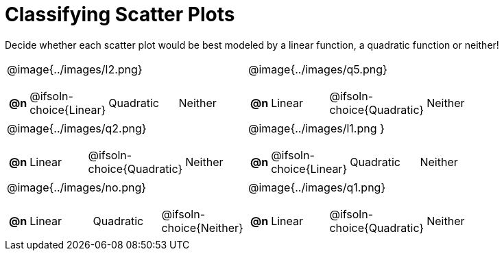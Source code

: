 = Classifying Scatter Plots

++++
<style>
/* Shrink Images */
#content img { width: 70%; }
vertical height of the containing cell (#1498))

/* Make autonums inside tables look consistent with those outside */
body.workbookpage td .autonum:after { content: ')'; }
</style>
++++

Decide whether each scatter plot would be best modeled by a linear function, a quadratic function or neither!

[.FillVerticalSpace, cols="^.^15a,^.^15a", frame="none", stripes="none"]
|===
| @image{../images/l2.png}
[cols="1a,6a,6a,6a",stripes="none",frame="none",grid="none"]
!===
! *@n*
! @ifsoln-choice{Linear}
! Quadratic
! Neither
!===

| @image{../images/q5.png}
[cols="1a,6a,6a,6a",stripes="none",frame="none",grid="none"]
!===
! *@n*
! Linear
! @ifsoln-choice{Quadratic}
! Neither

// need empty line here so the closing table block isn't swallowed
!===

| @image{../images/q2.png}
[cols="1a,6a,6a,6a",stripes="none",frame="none",grid="none"]
!===
! *@n*
! Linear
! @ifsoln-choice{Quadratic}
! Neither
!===

| @image{../images/l1.png }
[cols="1a,6a,6a,6a",stripes="none",frame="none",grid="none"]
!===
! *@n*
! @ifsoln-choice{Linear}
! Quadratic
! Neither
!===

| @image{../images/no.png}
[cols="1a,6a,6a,6a",stripes="none",frame="none",grid="none"]
!===
! *@n*
! Linear
! Quadratic
! @ifsoln-choice{Neither}
!===

| @image{../images/q1.png}
[cols="1a,6a,6a,6a",stripes="none",frame="none",grid="none"]
!===
! *@n*
! Linear
! @ifsoln-choice{Quadratic}
! Neither

// need empty line here so the closing table block isn't swallowed
!===

|===
